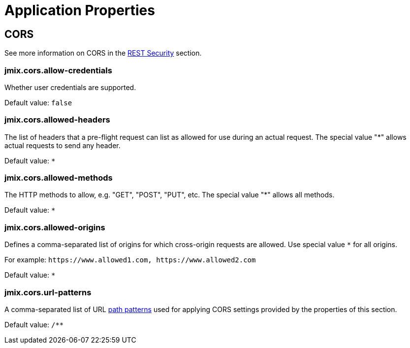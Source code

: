 = Application Properties

[[cors]]
== CORS

See more information on CORS in the xref:rest:security.adoc#cors[REST Security] section.

[[jmix.cors.allow-credentials]]
=== jmix.cors.allow-credentials

Whether user credentials are supported.

Default value: `false`

[[jmix.cors.allowed-headers]]
=== jmix.cors.allowed-headers

The list of headers that a pre-flight request can list as allowed for use during an actual request. The special value "*" allows actual requests to send any header.

Default value: `*`

[[jmix.cors.allowed-methods]]
=== jmix.cors.allowed-methods

The HTTP methods to allow, e.g. "GET", "POST", "PUT", etc.
The special value "*" allows all methods.

Default value: `*`

[[jmix.cors.allowed-origins]]
=== jmix.cors.allowed-origins

Defines a comma-separated list of origins for which cross-origin requests are allowed. Use special value `*` for all origins.

For example: `++https://www.allowed1.com, https://www.allowed2.com++`

Default value: `*`

[[jmix.cors.url-patterns]]
=== jmix.cors.url-patterns

A comma-separated list of URL https://docs.spring.io/spring-framework/docs/current/javadoc-api/org/springframework/util/AntPathMatcher.html[path patterns^] used for applying CORS settings provided by the properties of this section.

Default value: `/**`

